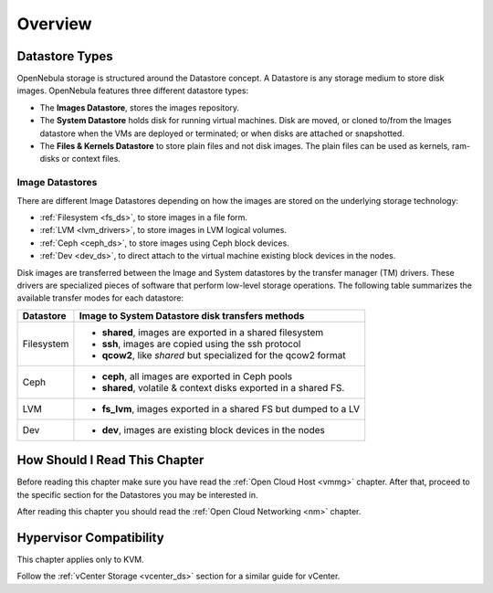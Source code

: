 .. _sm:
.. _storage:

=================
Overview
=================

.. todo::

    * Architect
    * KVM

Datastore Types
================================================================================

OpenNebula storage is structured around the Datastore concept. A Datastore is any storage medium to store disk images. OpenNebula features three different datastore types:

* The **Images Datastore**, stores the images repository.

* The **System Datastore** holds disk for running virtual machines. Disk are moved, or cloned to/from the Images datastore when the VMs are deployed or terminated; or when disks are attached or snapshotted.

* The **Files & Kernels Datastore** to store plain files and not disk images. The plain files can be used as kernels, ram-disks or context files.

|image0|

Image Datastores
--------------------------------------------------------------------------------
There are different Image Datastores depending on how the images are stored on the underlying storage technology:

* :ref:`Filesystem <fs_ds>`, to store images in a file form.

* :ref:`LVM <lvm_drivers>`, to store images in LVM logical volumes.

* :ref:`Ceph <ceph_ds>`, to store images using Ceph block devices.

* :ref:`Dev <dev_ds>`, to direct attach to the virtual machine existing block devices in the nodes.

Disk images are transferred between the Image and System datastores by the transfer manager (TM) drivers. These drivers are specialized pieces of software that perform low-level storage operations. The following table summarizes the available transfer modes for each datastore:

+---------------+-------------------------------------------------------------------+
|   Datastore   | Image to System Datastore disk transfers methods                  |
+===============+===================================================================+
| Filesystem    | * **shared**, images are exported in a shared filesystem          |
|               | * **ssh**, images are copied using the ssh protocol               |
|               | * **qcow2**, like *shared* but specialized for the qcow2 format   |
+---------------+-------------------------------------------------------------------+
| Ceph          | * **ceph**, all images are exported in Ceph pools                 |
|               | * **shared**, volatile & context disks exported in a shared FS.   |
+---------------+-------------------------------------------------------------------+
| LVM           | * **fs_lvm**, images exported in a shared FS but dumped to a LV   |
+---------------+-------------------------------------------------------------------+
| Dev           | * **dev**, images are existing block devices in the nodes         |
+---------------+-------------------------------------------------------------------+

How Should I Read This Chapter
================================================================================

Before reading this chapter make sure you have read the :ref:`Open Cloud Host <vmmg>` chapter. After that, proceed to the specific section for the Datastores you may be interested in.

After reading this chapter you should read the :ref:`Open Cloud Networking <nm>` chapter.

Hypervisor Compatibility
================================================================================

This chapter applies only to KVM.

Follow the :ref:`vCenter Storage <vcenter_ds>` section for a similar guide for vCenter.

.. |image0| image:: /images/datastoreoverview.png
